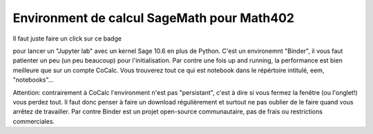 Environment de calcul SageMath pour Math402
===========================================

Il faut juste faire un click sur ce badge

.. image:: https://mybinder.org/badge_logo.svg
 :target: https://mybinder.org/v2/gh/KrisW-dev/sage-binder-env/master

pour lancer un "Jupyter lab" avec un kernel Sage 10.6 en plus de Python. C'est un environemnt "Binder", il vous faut patienter un 
peu (un peu beaucoup) pour l'initialisation. Par contre une fois up and running, la performance est bien meilleure que sur un compte CoCalc. Vous trouverez tout ce qui est notebook dans le répértoire intitulé, eem, "notebooks"...

Attention: contrairement à CoCalc l'environment n'est pas "persistant", c'est à dire si vous fermez la fenêtre (ou l'onglet!) 
vous perdez tout. Il faut donc penser à faire un download régulièrement et surtout ne pas oublier de le faire quand vous arrêtez de travailler. Par contre Binder est un projet open-source communautaire, pas de frais ou restrictions
commerciales.


